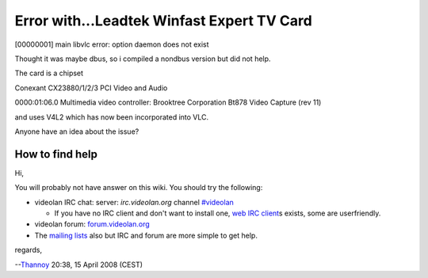 Error with...Leadtek Winfast Expert TV Card
-------------------------------------------

[00000001] main libvlc error: option daemon does not exist

Thought it was maybe dbus, so i compiled a nondbus version but did not help.

The card is a chipset

Conexant CX23880/1/2/3 PCI Video and Audio

0000:01:06.0 Multimedia video controller: Brooktree Corporation Bt878 Video Capture (rev 11)

and uses V4L2 which has now been incorporated into VLC.

Anyone have an idea about the issue?

How to find help
~~~~~~~~~~~~~~~~

Hi,

You will probably not have answer on this wiki. You should try the following:

-  videolan IRC chat: server: *irc.videolan.org* channel `#videolan <irc://irc.videolan.org#videolan>`__

   -  If you have no IRC client and don't want to install one, `web IRC client <http://www.videolan.org/webirc/>`__\ s exists, some are userfriendly.

-  videolan forum: `forum.videolan.org <http://forum.videolan.org>`__
-  The `mailing lists <http://www.videolan.org/support/lists.html>`__ also but IRC and forum are more simple to get help.

regards,

--`Thannoy <User:Thannoy>`__ 20:38, 15 April 2008 (CEST)
